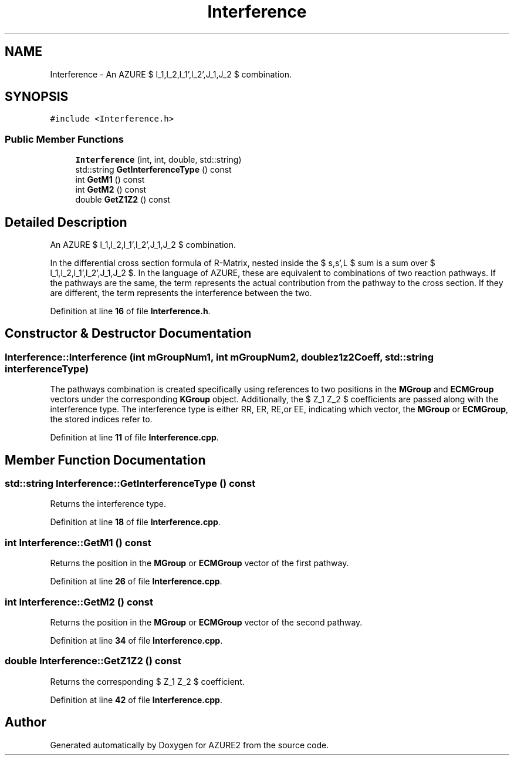 .TH "Interference" 3AZURE2" \" -*- nroff -*-
.ad l
.nh
.SH NAME
Interference \- An AZURE $ l_1,l_2,l_1',l_2',J_1,J_2 $ combination\&.  

.SH SYNOPSIS
.br
.PP
.PP
\fC#include <Interference\&.h>\fP
.SS "Public Member Functions"

.in +1c
.ti -1c
.RI "\fBInterference\fP (int, int, double, std::string)"
.br
.ti -1c
.RI "std::string \fBGetInterferenceType\fP () const"
.br
.ti -1c
.RI "int \fBGetM1\fP () const"
.br
.ti -1c
.RI "int \fBGetM2\fP () const"
.br
.ti -1c
.RI "double \fBGetZ1Z2\fP () const"
.br
.in -1c
.SH "Detailed Description"
.PP 
An AZURE $ l_1,l_2,l_1',l_2',J_1,J_2 $ combination\&. 

In the differential cross section formula of R-Matrix, nested inside the $ s,s',L $ sum is a sum over $ l_1,l_2,l_1',l_2',J_1,J_2 $\&. In the language of AZURE, these are equivalent to combinations of two reaction pathways\&. If the pathways are the same, the term represents the actual contribution from the pathway to the cross section\&. If they are different, the term represents the interference between the two\&. 
.PP
Definition at line \fB16\fP of file \fBInterference\&.h\fP\&.
.SH "Constructor & Destructor Documentation"
.PP 
.SS "Interference::Interference (int mGroupNum1, int mGroupNum2, double z1z2Coeff, std::string interferenceType)"
The pathways combination is created specifically using references to two positions in the \fBMGroup\fP and \fBECMGroup\fP vectors under the corresponding \fBKGroup\fP object\&. Additionally, the $ Z_1 Z_2 $ coefficients are passed along with the interference type\&. The interference type is either RR, ER, RE,or EE, indicating which vector, the \fBMGroup\fP or \fBECMGroup\fP, the stored indices refer to\&. 
.PP
Definition at line \fB11\fP of file \fBInterference\&.cpp\fP\&.
.SH "Member Function Documentation"
.PP 
.SS "std::string Interference::GetInterferenceType () const"
Returns the interference type\&. 
.PP
Definition at line \fB18\fP of file \fBInterference\&.cpp\fP\&.
.SS "int Interference::GetM1 () const"
Returns the position in the \fBMGroup\fP or \fBECMGroup\fP vector of the first pathway\&. 
.PP
Definition at line \fB26\fP of file \fBInterference\&.cpp\fP\&.
.SS "int Interference::GetM2 () const"
Returns the position in the \fBMGroup\fP or \fBECMGroup\fP vector of the second pathway\&. 
.PP
Definition at line \fB34\fP of file \fBInterference\&.cpp\fP\&.
.SS "double Interference::GetZ1Z2 () const"
Returns the corresponding $ Z_1 Z_2 $ coefficient\&. 
.PP
Definition at line \fB42\fP of file \fBInterference\&.cpp\fP\&.

.SH "Author"
.PP 
Generated automatically by Doxygen for AZURE2 from the source code\&.
